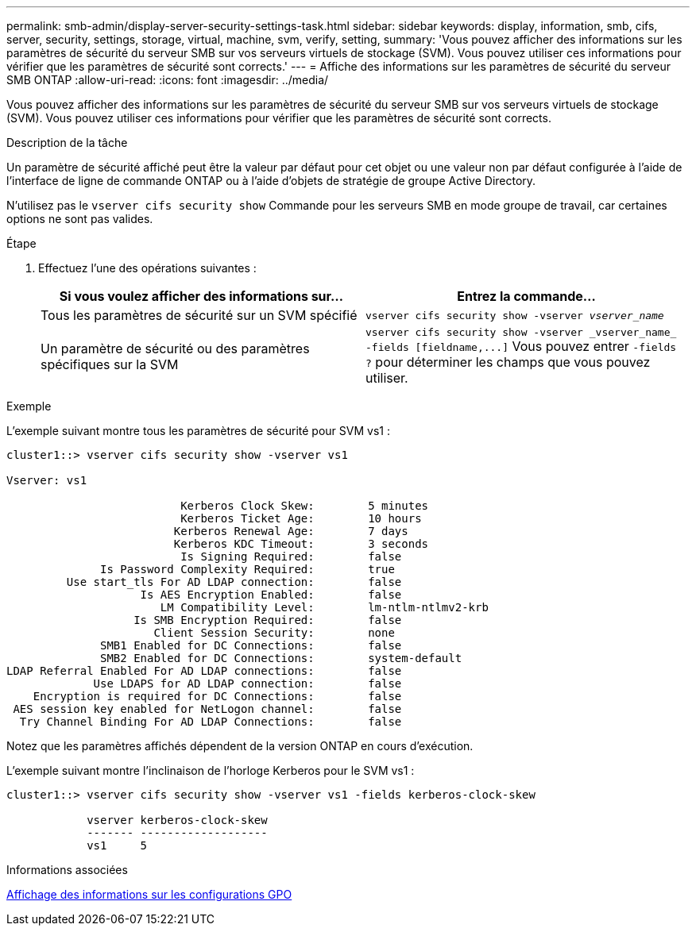 ---
permalink: smb-admin/display-server-security-settings-task.html 
sidebar: sidebar 
keywords: display, information, smb, cifs, server, security, settings, storage, virtual, machine, svm, verify, setting, 
summary: 'Vous pouvez afficher des informations sur les paramètres de sécurité du serveur SMB sur vos serveurs virtuels de stockage (SVM). Vous pouvez utiliser ces informations pour vérifier que les paramètres de sécurité sont corrects.' 
---
= Affiche des informations sur les paramètres de sécurité du serveur SMB ONTAP
:allow-uri-read: 
:icons: font
:imagesdir: ../media/


[role="lead"]
Vous pouvez afficher des informations sur les paramètres de sécurité du serveur SMB sur vos serveurs virtuels de stockage (SVM). Vous pouvez utiliser ces informations pour vérifier que les paramètres de sécurité sont corrects.

.Description de la tâche
Un paramètre de sécurité affiché peut être la valeur par défaut pour cet objet ou une valeur non par défaut configurée à l'aide de l'interface de ligne de commande ONTAP ou à l'aide d'objets de stratégie de groupe Active Directory.

N'utilisez pas le `vserver cifs security show` Commande pour les serveurs SMB en mode groupe de travail, car certaines options ne sont pas valides.

.Étape
. Effectuez l'une des opérations suivantes :
+
|===
| Si vous voulez afficher des informations sur... | Entrez la commande... 


 a| 
Tous les paramètres de sécurité sur un SVM spécifié
 a| 
`vserver cifs security show -vserver _vserver_name_`



 a| 
Un paramètre de sécurité ou des paramètres spécifiques sur la SVM
 a| 
`+vserver cifs security show -vserver _vserver_name_ -fields [fieldname,...]+`     Vous pouvez entrer `-fields ?` pour déterminer les champs que vous pouvez utiliser.

|===


.Exemple
L'exemple suivant montre tous les paramètres de sécurité pour SVM vs1 :

[listing]
----
cluster1::> vserver cifs security show -vserver vs1

Vserver: vs1

                          Kerberos Clock Skew:        5 minutes
                          Kerberos Ticket Age:        10 hours
                         Kerberos Renewal Age:        7 days
                         Kerberos KDC Timeout:        3 seconds
                          Is Signing Required:        false
              Is Password Complexity Required:        true
         Use start_tls For AD LDAP connection:        false
                    Is AES Encryption Enabled:        false
                       LM Compatibility Level:        lm-ntlm-ntlmv2-krb
                   Is SMB Encryption Required:        false
                      Client Session Security:        none
              SMB1 Enabled for DC Connections:        false
              SMB2 Enabled for DC Connections:        system-default
LDAP Referral Enabled For AD LDAP connections:        false
             Use LDAPS for AD LDAP connection:        false
    Encryption is required for DC Connections:        false
 AES session key enabled for NetLogon channel:        false
  Try Channel Binding For AD LDAP Connections:        false
----
Notez que les paramètres affichés dépendent de la version ONTAP en cours d'exécution.

L'exemple suivant montre l'inclinaison de l'horloge Kerberos pour le SVM vs1 :

[listing]
----
cluster1::> vserver cifs security show -vserver vs1 -fields kerberos-clock-skew

            vserver kerberos-clock-skew
            ------- -------------------
            vs1     5
----
.Informations associées
xref:display-gpo-config-task.adoc[Affichage des informations sur les configurations GPO]
